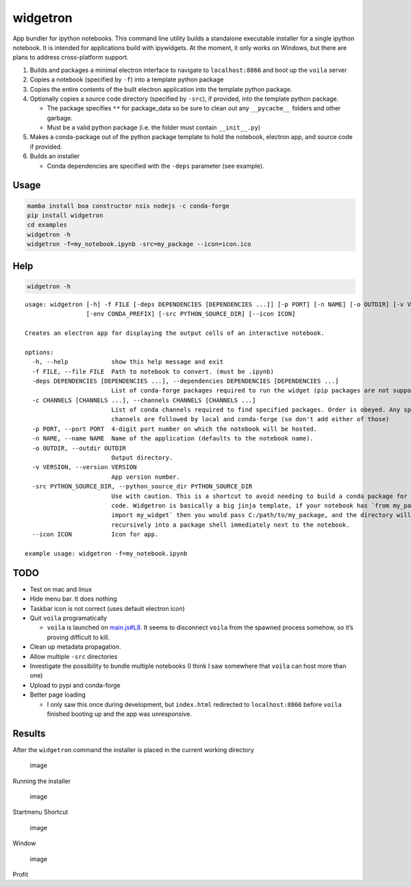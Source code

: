widgetron
=========

App bundler for ipython notebooks. This command line utility builds a
standalone executable installer for a single ipython notebook. It is
intended for applications build with ipywidgets. At the moment, it only
works on Windows, but there are plans to address cross-platform support.

1. Builds and packages a minimal electron interface to navigate to
   ``localhost:8866`` and boot up the ``voila`` server
2. Copies a notebook (specified by ``-f``) into a template python
   package
3. Copies the entire contents of the built electron application into the
   template python package.
4. Optionally copies a source code directory (specified by ``-src``), if
   provided, into the template python package.

   -  The package specifies ``**`` for package_data so be sure to clean
      out any ``__pycache__`` folders and other garbage.
   -  Must be a valid python package (i.e. the folder must contain
      ``__init__.py``)

5. Makes a conda-package out of the python package template to hold the
   notebook, electron app, and source code if provided.
6. Builds an installer

   -  Conda dependencies are specified with the ``-deps`` parameter (see
      example).

Usage
-----

.. code:: bash

   mamba install boa constructor nsis nodejs -c conda-forge
   pip install widgetron
   cd examples
   widgetron -h
   widgetron -f=my_notebook.ipynb -src=my_package --icon=icon.ico

Help
----

.. code:: bash

   widgetron -h

::

   usage: widgetron [-h] -f FILE [-deps DEPENDENCIES [DEPENDENCIES ...]] [-p PORT] [-n NAME] [-o OUTDIR] [-v VERSION]
                    [-env CONDA_PREFIX] [-src PYTHON_SOURCE_DIR] [--icon ICON]

   Creates an electron app for displaying the output cells of an interactive notebook.

   options:
     -h, --help            show this help message and exit
     -f FILE, --file FILE  Path to notebook to convert. (must be .ipynb)
     -deps DEPENDENCIES [DEPENDENCIES ...], --dependencies DEPENDENCIES [DEPENDENCIES ...]
                           List of conda-forge packages required to run the widget (pip packages are not supported).
     -c CHANNELS [CHANNELS ...], --channels CHANNELS [CHANNELS ...]
                           List of conda channels required to find specified packages. Order is obeyed. Any specified
                           channels are followed by local and conda-forge (so don't add either of those)
     -p PORT, --port PORT  4-digit port number on which the notebook will be hosted.
     -n NAME, --name NAME  Name of the application (defaults to the notebook name).
     -o OUTDIR, --outdir OUTDIR
                           Output directory.
     -v VERSION, --version VERSION
                           App version number.
     -src PYTHON_SOURCE_DIR, --python_source_dir PYTHON_SOURCE_DIR
                           Use with caution. This is a shortcut to avoid needing to build a conda package for your source
                           code. Widgetron is basically a big jinja template, if your notebook has `from my_package
                           import my_widget` then you would pass C:/path/to/my_package, and the directory will by copied
                           recursively into a package shell immediately next to the notebook.
     --icon ICON           Icon for app.

   example usage: widgetron -f=my_notebook.ipynb

TODO
----

-  Test on mac and linux
-  Hide menu bar. It does nothing
-  Taskbar icon is not correct (uses default electron icon)
-  Quit ``voila`` programatically

   -  ``voila`` is launched on
      `main.js#L8 <https://github.com/JoelStansbury/widgetron/blob/main/src/widgetron/templates/electron/main.js#L8>`__.
      It seems to disconnect ``voila`` from the spawned process somehow,
      so it’s proving difficult to kill.

-  Clean up metadata propagation.
-  Allow multiple ``-src`` directories
-  Investigate the possibility to bundle multiple notebooks (I think I
   saw somewhere that ``voila`` can host more than one)
-  Upload to pypi and conda-forge
-  Better page loading

   -  I only saw this once during development, but ``index.html``
      redirected to ``localhost:8866`` before ``voila`` finished booting
      up and the app was unresponsive.

Results
-------

After the ``widgetron`` command the installer is placed in the current
working directory

.. figure:: https://user-images.githubusercontent.com/48299585/211173752-212a2d77-9238-412f-81f8-0f942f276749.png
   :alt: image

   image

Running the installer

.. figure:: https://user-images.githubusercontent.com/48299585/211173763-fc7b54ad-c8cf-4386-94d8-cfc90cdb77d8.png
   :alt: image

   image

Startmenu Shortcut

.. figure:: https://user-images.githubusercontent.com/48299585/211173745-9142808c-6303-4925-b1f2-d7db21430df1.png
   :alt: image

   image

Window

.. figure:: https://user-images.githubusercontent.com/48299585/211173814-af05502c-2c41-4bd1-ad09-324a9eccef78.png
   :alt: image

   image

Profit
